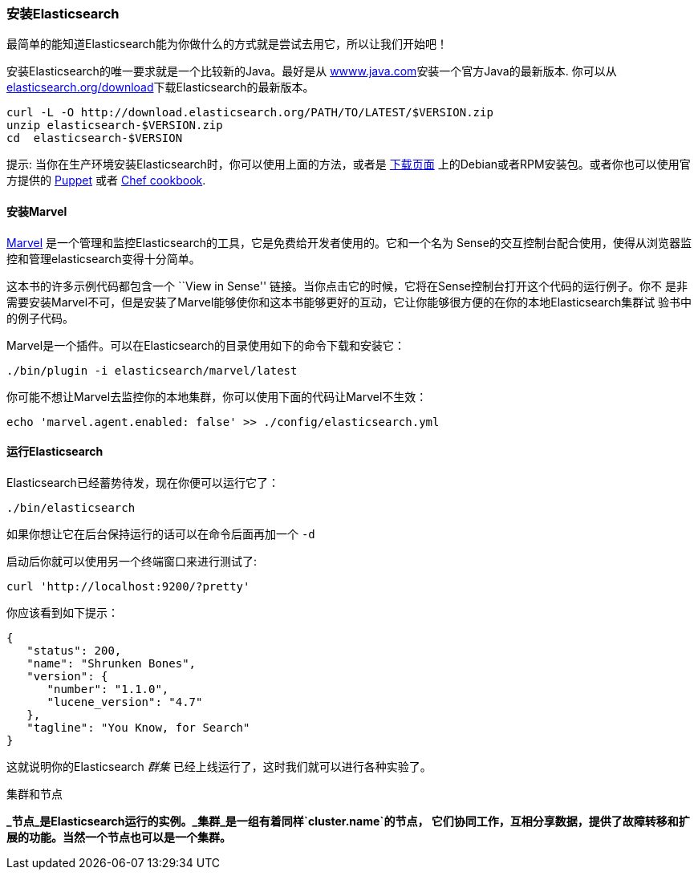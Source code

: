 === 安装Elasticsearch

最简单的能知道Elasticsearch能为你做什么的方式就是尝试去用它，所以让我们开始吧！

安装Elasticsearch的唯一要求就是一个比较新的Java。最好是从 http://www.java.com[wwww.java.com]安装一个官方Java的最新版本.
你可以从 http://www.elasticsearch.org/download/[elasticsearch.org/download]下载Elasticsearch的最新版本。

[source,sh]
--------------------------------------------------
curl -L -O http://download.elasticsearch.org/PATH/TO/LATEST/$VERSION.zip
unzip elasticsearch-$VERSION.zip
cd  elasticsearch-$VERSION
--------------------------------------------------

提示: 当你在生产环境安装Elasticsearch时，你可以使用上面的方法，或者是 http://www.elasticsearch.org/downloads[下载页面]
上的Debian或者RPM安装包。或者你也可以使用官方提供的 https://github.com/elasticsearch/puppet-elasticsearch[Puppet] 或者
 https://github.com/elasticsearch/cookbook-elasticsearch[Chef cookbook].

[[marvel]]
==== 安装Marvel

http://www.elasticsearch.com/marvel)[Marvel] 是一个管理和监控Elasticsearch的工具，它是免费给开发者使用的。它和一个名为
Sense的交互控制台配合使用，使得从浏览器监控和管理elasticsearch变得十分简单。

这本书的许多示例代码都包含一个  ``View in Sense'' 链接。当你点击它的时候，它将在Sense控制台打开这个代码的运行例子。你不
是非需要安装Marvel不可，但是安装了Marvel能够使你和这本书能够更好的互动，它让你能够很方便的在你的本地Elasticsearch集群试
验书中的例子代码。

Marvel是一个插件。可以在Elasticsearch的目录使用如下的命令下载和安装它：

[source,js]
--------------------------------------------------
./bin/plugin -i elasticsearch/marvel/latest
--------------------------------------------------

你可能不想让Marvel去监控你的本地集群，你可以使用下面的代码让Marvel不生效：

[source,js]
--------------------------------------------------
echo 'marvel.agent.enabled: false' >> ./config/elasticsearch.yml
--------------------------------------------------

==== 运行Elasticsearch

Elasticsearch已经蓄势待发，现在你便可以运行它了：

[source,js]
--------------------------------------------------
./bin/elasticsearch
--------------------------------------------------

如果你想让它在后台保持运行的话可以在命令后面再加一个 `-d`

启动后你就可以使用另一个终端窗口来进行测试了:

[source,js]
--------------------------------------------------
curl 'http://localhost:9200/?pretty'
--------------------------------------------------


你应该看到如下提示：

[source,js]
--------------------------------------------------
{
   "status": 200,
   "name": "Shrunken Bones",
   "version": {
      "number": "1.1.0",
      "lucene_version": "4.7"
   },
   "tagline": "You Know, for Search"
}
--------------------------------------------------
// SENSE: 010_Intro/10_Info.json

这就说明你的Elasticsearch _群集_ 已经上线运行了，这时我们就可以进行各种实验了。

.集群和节点
**
 _节点_是Elasticsearch运行的实例。_集群_是一组有着同样`cluster.name`的节点，
 它们协同工作，互相分享数据，提供了故障转移和扩展的功能。当然一个节点也可以是一个集群。
**
